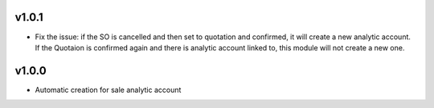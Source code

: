 v1.0.1
======
* Fix the issue: if the SO is cancelled and then set to quotation and confirmed, it will create a new analytic account.
  If the Quotaion is confirmed again and there is analytic account linked to, this module will not create a new one.


v1.0.0
======
* Automatic creation for sale analytic account
